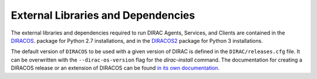 .. _externals:

===================================
External Libraries and Dependencies
===================================


The external libraries and dependencies required to run DIRAC Agents, Services, and Clients are
contained in the `DIRACOS <https://github.com/DIRACGrid/DIRACOS/>`_. package for Python 2.7 installations,
and in the `DIRACOS2 <https://github.com/DIRACGrid/DIRACOS2/>`_ package for Python 3 installations.

The default version of ``DIRACOS`` to be used with a given version of DIRAC is defined in the
``DIRAC/releases.cfg`` file. It can be overwritten with the ``--dirac-os-version`` flag for
the `dirac-install` command. The documentation for creating a DIRACOS release or an extension
of DIRACOS can be found `in its own documentation <https://diracos.readthedocs.io>`_.
